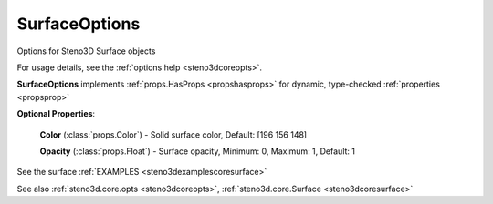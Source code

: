 .. _steno3dcoreoptssurfaceoptions:

SurfaceOptions
==============

.. class:: steno3d.core.opts.SurfaceOptions

Options for Steno3D Surface objects

For usage details, see the :ref:`options help <steno3dcoreopts>`.

**SurfaceOptions** implements :ref:`props.HasProps <propshasprops>` for dynamic, type-checked :ref:`properties <propsprop>`

**Optional Properties**:

    **Color** (:class:`props.Color`) - Solid surface color, Default: [196 156 148]

    **Opacity** (:class:`props.Float`) - Surface opacity, Minimum: 0, Maximum: 1, Default: 1



See the surface :ref:`EXAMPLES <steno3dexamplescoresurface>`

See also :ref:`steno3d.core.opts <steno3dcoreopts>`, :ref:`steno3d.core.Surface <steno3dcoresurface>`

